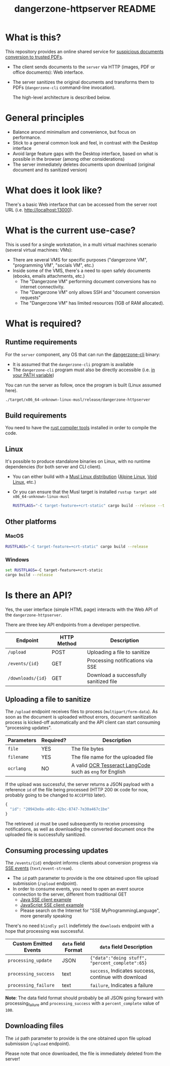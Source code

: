 #+TITLE: dangerzone-httpserver README

* What is this?

This repository provides an online shared service for [[https://github.com/rimerosolutions/dangerzone-rust][suspicious documents conversion to trusted PDFs]].
- The client sends documents to the =server= via HTTP (images, PDF or office documents): Web interface.
- The server sanitizes the original documents and transforms them to PDFs (=dangerzone-cli= command-line invocation).

  The high-level architecture is described below.

  [[./images/architecture.png]]

* General principles

- Balance around minimalism and convenience, but focus on performance.
- Stick to a general common look and feel, in contrast with the Desktop interface
- Avoid large feature gaps with the Desktop interface, based on what is possible in the browser (among other considerations)
- The server immediately deletes documents upon download (original document and its sanitized version)

* What does it look like?

There's a basic Web interface that can be accessed from the server root URL (i.e. [[http://localhost:13000]]).

[[./images/screenshot-web.png]]

* What is the current use-case?

This is used for a single workstation, in a multi virtual machines scenario (several virtual machines: VMs):
- There are several VMS for specific purposes ("dangerzone VM", "programming VM", "socials VM", etc.)
- Inside some of the VMS, there's a need to open safely documents (ebooks, emails attachments, etc.)
  - The "Dangerzone VM" performing document conversions has no internet connectivity.
  - The "Dangerzone VM" only allows SSH and "document conversion requests"
  - The "Dangerzone VM" has limited resources (1GB of RAM allocated).

* What is required?

** Runtime requirements

For the =server= component, any OS that can run the [[https://github.com/rimerosolutions/dangerzone-rust/tree/main/dangerzone-client][dangerzone-cli]] binary:
- It is assumed that the =dangerzone-cli= program is available
- The =dangerzone-cli= program must also be directly accessible (i.e. [[https://www.twilio.com/blog/2017/01/how-to-set-environment-variables.html][in your PATH variable]])

You can run the server as follow, once the program is built (Linux assumed here).

#+begin_src sh
  ./target/x86_64-unknown-linux-musl/release/dangerzone-httpserver
#+end_src
  
** Build requirements

You need to have the [[https://www.rust-lang.org/tools/install][rust compiler tools]] installed in order to compile the code.

** Linux

It's possible to produce standalone binaries on Linux, with no runtime dependencies (for both server and CLI client).
- You can either build with a [[https://wiki.musl-libc.org/projects-using-musl.html#name=Linux_distributions_using_musl][Musl Linux distribution]] ([[https://www.alpinelinux.org/][Alpine Linux]], [[https://voidlinux.org/][Void Linux]], etc.)
- Or you can ensure that the Musl target is installed =rustup target add x86_64-unknown-linux-musl=

  #+begin_src sh
    RUSTFLAGS="-C target-feature=+crt-static" cargo build --release --target=x86_64-unknown-linux-musl
  #+end_src
  
** Other platforms

*** MacOS

#+begin_src sh
  RUSTFLAGS="-C target-feature=+crt-static" cargo build --release
#+end_src

*** Windows

#+begin_src bat
  set RUSTFLAGS=-C target-feature=+crt-static
  cargo build --release
#+end_src

* Is there an API?

Yes, the user interface (simple HTML page) interacts with the Web API of the =dangerzone-httpserver=.

There are three key API endpoints from a developer perspective.

|-------------------+-------------+----------------------------------------|
| Endpoint          | HTTP Method | Description                            |
|-------------------+-------------+----------------------------------------|
| =/upload=         | POST        | Uploading a file to sanitize           |
| =/events/{id}=    | GET         | Processing notifications via SSE       |
| =/downloads/{id}= | GET         | Download a successfully sanitized file |
|-------------------+-------------+----------------------------------------|

** Uploading a file to sanitize

The =/upload= endpoint receives files to process (=multipart/form-data=). As soon as the document is uploaded without errors, document sanitization process is kicked-off automatically and the API client can start consuming "processing updates".

|------------+-----------+----------------------------------------------------------|
| Parameters | Required? | Description                                              |
|------------+-----------+----------------------------------------------------------|
| =file=     | YES       | The file bytes                                           |
| =filename= | YES       | The file name for the uploaded file                      |
| =ocrlang=  | NO        | A valid [[https://tesseract-ocr.github.io/tessdoc/Data-Files-in-different-versions.html][OCR Tesseract LangCode]] such as =eng= for English |
|------------+-----------+----------------------------------------------------------|

If the upload was successful, the server returns a JSON payload with a reference =id= of the file being processed (HTTP 200 =OK= code for now, probably going to be changed to =ACCEPTED= later).

#+begin_src js
  {
    "id": "20943e8a-a68c-42bc-8747-7e30a467c1be"  
  }
#+end_src

The retrieved =id= must be used subsequently to receive processing notifications, as well as downloading the converted document once the uploaded file is successfully sanitized.


** Consuming processing updates

The =/events/{id}= endpoint informs clients about conversion progress via [[https://developer.mozilla.org/en-US/docs/Web/API/Server-sent_events/Using_server-sent_events][SSE events]] (=text/event-stream=).
- The =id= path parameter to provide is the one obtained upon file upload submission (=/upload= endpoint).
- In order to consume events, you need to open an event source connection to the server, different from traditional GET
  - [[https://golb.hplar.ch/2018/02/Access-Server-Sent-Events-from-Java.html][Java SSE client example]]
  - [[https://javascript.info/server-sent-events][JavaScript SSE client example]]
  - Please search on the Internet for "SSE MyProgrammingLanguage", more generally speaking

There's no need =blindly poll= indefintely the =downloads= endpoint with a hope that processing was successful.

|-----------------------+---------------------+------------------------------------------------------|
| Custom Emitted Events | =data= field Format | =data= field Description                             |
|-----------------------+---------------------+------------------------------------------------------|
| =processing_update=   | JSON                | ={"data":"doing stuff", "percent_complete":65}=      |
| =processing_success=  | text                | =success=, Indicates success, continue with download |
| =processing_failure=  | text                | =failure=, Indicates a failure                       |
|-----------------------+---------------------+------------------------------------------------------|

*Note*: 
The data field format should probably be all JSON going forward with processing_failure and =processing_success= with a =percent_complete= value of =100=.

** Downloading files

 The =id= path parameter to provide is the one obtained upon file upload submission (=/upload= endpoint).

 Please note that once downloaded, the file is immediately deleted from the server!
